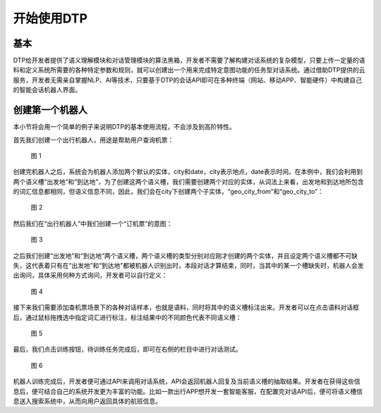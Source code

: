 开始使用DTP
===========

基本
----

DTP给开发者提供了语义理解模块和对话管理模块的算法黑箱，开发者不需要了解构建对话系统的复杂模型，只要上传一定量的语料和定义系统所需要的各种特定参数和规则，就可以创建出一个用来完成特定意图功能的任务型对话系统。通过借助DTP提供的云服务，开发者无需亲自掌握NLP、AI等技术，只要基于DTP的会话API即可在多种终端（网站、移动APP、智能硬件）中构建自己的智能会话机器人界面。

创建第一个机器人
----------------

本小节将会用一个简单的例子来说明DTP的基本使用流程，不会涉及到高阶特性。

首先我们创建一个出行机器人，用途是帮助用户查询机票：

.. figure:: https://dtp.oss-cn-beijing.aliyuncs.com/imgs/begin-1.png
   :alt: 图 1

   图 1

创建完机器人之后，系统会为机器人添加两个默认的实体，city和date，city表示地点，date表示时间。在本例中，我们会利用到两个语义槽“出发地”和“到达地”，为了创建这两个语义槽，我们需要创建两个对应的实体，从词法上来看，出发地和到达地所包含的词汇信息都相同，但语义信息不同，因此，我们会在city下创建两个子实体，“geo_city_from”和“geo_city_to”：

.. figure:: https://dtp.oss-cn-beijing.aliyuncs.com/imgs/begin-2.png
   :alt: 图 2

   图 2

然后我们在“出行机器人”中我们创建一个“订机票”的意图：

.. figure:: https://dtp.oss-cn-beijing.aliyuncs.com/imgs/begin-3.png
   :alt: 图 3

   图 3

之后我们创建“出发地”和“到达地”两个语义槽，两个语义槽的类型分别对应刚才创建的两个实体，并且设定两个语义槽都不可缺失，这代表着只有在“出发地”和“到达地”都被机器人识别出时，本段对话才算结束，同时，当其中的某一个槽缺失时，机器人会发出询问，具体采用何种方式询问，开发者可以自行定义：

.. figure:: https://dtp.oss-cn-beijing.aliyuncs.com/imgs/begin-4.png
   :alt: 图 4

   图 4

接下来我们需要添加查机票场景下的各种对话样本，也就是语料，同时将其中的语义槽标注出来。开发者可以在点击语料对话框后，通过鼠标拖拽选中指定词汇进行标注，标注结果中的不同颜色代表不同语义槽：

.. figure:: https://dtp.oss-cn-beijing.aliyuncs.com/imgs/begin-5.png
   :alt: 图 5

   图 5

最后，我们点击训练按钮，待训练任务完成后，即可在右侧的栏目中进行对话测试。

.. figure:: https://dtp.oss-cn-beijing.aliyuncs.com/imgs/begin-6.png
   :alt: 图 6

   图 6

机器人训练完成后，开发者便可通过API来调用对话系统，API会返回机器人回复及当前语义槽的抽取结果。开发者在获得这些信息后，便可结合自己的系统开发更为丰富的功能。比如一款出行APP想开发一套智能客服，在配置完对话API后，便可将语义槽信息送入搜索系统中，从而向用户返回具体的航班信息。
